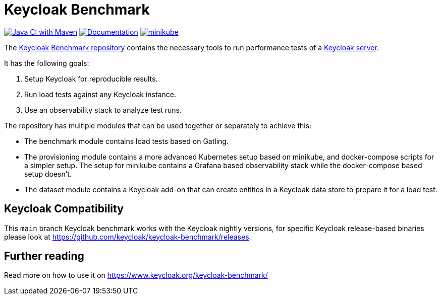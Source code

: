 = Keycloak Benchmark

image:https://github.com/keycloak/keycloak-benchmark/actions/workflows/build.yml/badge.svg[Java CI with Maven,link=https://github.com/keycloak/keycloak-benchmark/actions/workflows/build.yml]
image:https://github.com/keycloak/keycloak-benchmark/actions/workflows/docs-pages.yml/badge.svg[Documentation,link=https://github.com/keycloak/keycloak-benchmark/actions/workflows/docs-pages.yml]
image:https://github.com/keycloak/keycloak-benchmark/actions/workflows/provision-minikube.yml/badge.svg[minikube,link=https://github.com/keycloak/keycloak-benchmark/actions/workflows/provision-minikube.yml]

The https://github.com/keycloak/keycloak-benchmark[Keycloak Benchmark repository] contains the necessary tools to run performance tests of a https://www.keycloak.org/[Keycloak server].

It has the following goals:

. Setup Keycloak for reproducible results.
. Run load tests against any Keycloak instance.
. Use an observability stack to analyze test runs.

The repository has multiple modules that can be used together or separately to achieve this:

* The benchmark module contains load tests based on Gatling.

* The provisioning module contains a more advanced Kubernetes setup based on minikube, and docker-compose scripts for a simpler setup. The setup for minikube contains a Grafana based observability stack while the docker-compose based setup doesn't.

* The dataset module contains a Keycloak add-on that can create entities in a Keycloak data store to prepare it for a load test.

== Keycloak Compatibility
This `main` branch Keycloak benchmark works with the Keycloak nightly versions,
for specific Keycloak release-based binaries please look at
https://github.com/keycloak/keycloak-benchmark/releases.

== Further reading

Read more on how to use it on https://www.keycloak.org/keycloak-benchmark/
